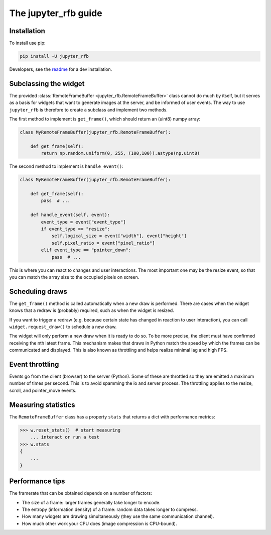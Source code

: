 The jupyter_rfb guide
=====================

Installation
------------

To install use pip:

.. code-block::

    pip install -U jupyter_rfb

Developers, see the `readme <https://github.com/vispy/jupyter_rfb>`_ for a dev installation.


Subclassing the widget
----------------------

The provided :class:`RemoteFrameBuffer <jupyter_rfb.RemoteFrameBuffer>` class cannot do much by itself, but it serves as
a basis for widgets that want to generate images at the server, and be informed
of user events. The way to use ``jupyter_rfb`` is therefore to create a subclass
and implement two methods.

The first method to implement is ``get_frame()``, which should return an (uint8) numpy array:

.. code-block:: py

    class MyRemoteFrameBuffer(jupyter_rfb.RemoteFrameBuffer):

        def get_frame(self):
            return np.random.uniform(0, 255, (100,100)).astype(np.uint8)


The second method to implement is ``handle_event()``:

.. code-block:: py

    class MyRemoteFrameBuffer(jupyter_rfb.RemoteFrameBuffer):

        def get_frame(self):
            pass  # ...

        def handle_event(self, event):
            event_type = event["event_type"]
            if event_type == "resize":
                self.logical_size = event["width"], event["height"]
                self.pixel_ratio = event["pixel_ratio"]
            elif event_type == "pointer_down":
                pass  # ...

This is where you can react to changes and user interactions. The most
important one may be the resize event, so that you can match the array
size to the occupied pixels on screen.


Scheduling draws
----------------

The ``get_frame()`` method is called automatically when a new draw is
performed. There are cases when the widget knows that a redraw is
(probably) required, such as when the widget is resized.

If you want to trigger a redraw (e.g. because certain state has
changed in reaction to user interaction), you can call
``widget.request_draw()`` to schedule a new draw.

The widget will only perform a new draw when it is ready to do so. To
be more precise, the client must have confirmed receiving the nth latest frame.
This mechanism makes that draws in Python match the speed by which
the frames can be communicated and displayed. This is also known as
throttling and helps realize minimal lag and high FPS.


Event throttling
----------------

Events go from the client (browser) to the server (Python). Some of
these are throttled so they are emitted a maximum number of times per
second. This is to avoid spamming the io and server process. The
throttling applies to the resize, scroll, and pointer_move events.


Measuring statistics
--------------------

The ``RemoteFrameBuffer`` class has a property ``stats`` that returns a dict
with performance metrics:

.. code-block::

    >>> w.reset_stats()  # start measuring
        ... interact or run a test
    >>> w.stats
    {
        ...
    }


Performance tips
----------------

The framerate that can be obtained depends on a number of factors:

* The size of a frame: larger frames generally take longer to encode.
* The entropy (information density) of a frame: random data takes longer to compress.
* How many widgets are drawing simultaneously (they use the same communication channel).
* How much other work your CPU does (image compression is CPU-bound).
